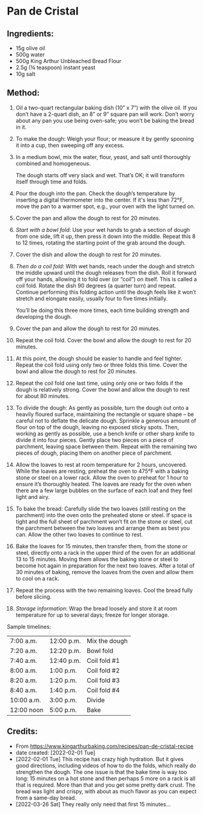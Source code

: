 #+STARTUP: showeverything
* Pan de Cristal
** Ingredients:
- 15g olive oil
- 500g water
- 500g King Arthur Unbleached Bread Flour
- 2.5g (¾ teaspoon) instant yeast
- 10g salt
** Method:
1. Oil a two-quart rectangular baking dish (10” x 7”) with the olive oil. If you don’t have a 2-quart dish, an 8” or 9” square pan will work. Don’t worry about any pan you use being oven-safe; you won’t be baking the bread in it.
2. To make the dough: Weigh your flour; or measure it by gently spooning it into a cup, then sweeping off any excess.
3. In a medium bowl, mix the water, flour, yeast, and salt until thoroughly combined and homogeneous.
   #+begin_note
   The dough starts off very slack and wet. That’s OK; it will transform itself through time and folds.
   #+end_note
4. Pour the dough into the pan. Check the dough’s temperature by inserting a digital thermometer into the center. If it's less than 72°F, move the pan to a warmer spot, e.g., your oven with the light turned on.
5. Cover the pan and allow the dough to rest for 20 minutes.
6. /Start with a bowl fold/: Use your wet hands to grab a section of dough from one side, lift it up, then press it down into the middle. Repeat this 8 to 12 times, rotating the starting point of the grab around the dough.
7. Cover the dish and allow the dough to rest for 20 minutes.
8. /Then do a coil fold/: With wet hands, reach under the dough and stretch the middle upward until the dough releases from the dish. Roll it forward off your hands, allowing it to fold over (or “coil”) on itself. This is called a coil fold. Rotate the dish 90 degrees (a quarter turn) and repeat. Continue performing this folding action until the dough feels like it won’t stretch and elongate easily, usually four to five times initially.
   #+begin_note
   You’ll be doing this three more times, each time building strength and developing the dough.
   #+end_note
10. Cover the pan and allow the dough to rest for 20 minutes.
11. Repeat the coil fold. Cover the bowl and allow the dough to rest for 20 minutes.
12. At this point, the dough should be easier to handle and feel tighter. Repeat the coil fold using only two or three folds this time. Cover the bowl and allow the dough to rest for 20 minutes.
13. Repeat the coil fold one last time, using only one or two folds if the dough is relatively strong. Cover the bowl and allow the dough to rest for about 80 minutes.
14. To divide the dough: As gently as possible, turn the dough out onto a heavily floured surface, maintaining the rectangle or square shape – be careful not to deflate the delicate dough. Sprinkle a generous amount of flour on top of the dough, leaving no exposed sticky spots. Then, working as gently as possible, use a bench knife or other sharp knife to divide it into four pieces. Gently place two pieces on a piece of parchment, leaving space between them. Repeat with the remaining two pieces of dough, placing them on another piece of parchment.
15. Allow the loaves to rest at room temperature for 2 hours, uncovered. While the loaves are resting, preheat the oven to 475°F with a baking stone or steel on a lower rack. Allow the oven to preheat for 1 hour to ensure it’s thoroughly heated. The loaves are ready for the oven when there are a few large bubbles on the surface of each loaf and they feel light and airy.
16. To bake the bread: Carefully slide the two loaves (still resting on the parchment) into the oven onto the preheated stone or steel. If space is tight and the full sheet of parchment won’t fit on the stone or steel, cut the parchment between the two loaves and arrange them as best you can. Allow the other two loaves to continue to rest.
17. Bake the loaves for 15 minutes, then transfer them, from the stone or steel, directly onto a rack in the upper third of the oven for an additional 13 to 15 minutes. Moving them allows the baking stone or steel to become hot again in preparation for the next two loaves. After a total of 30 minutes of baking, remove the loaves from the oven and allow them to cool on a rack.
18. Repeat the process with the two remaining loaves. Cool the bread fully before slicing.
19. /Storage information/: Wrap the bread loosely and store it at room temperature for up to several days; freeze for longer storage.

Sample timelines:  
|------------+------------+---------------|
| 7:00 a.m.  | 12:00 p.m. | Mix the dough |
| 7:20 a.m.  | 12:20 p.m. | Bowl fold     |
| 7:40 a.m.  | 12:40 p.m. | Coil fold #1  |
| 8:00 a.m.  | 1:00 p.m.  | Coil fold #2  |
| 8:20 a.m.  | 1:20 p.m.  | Coil fold #3  |
| 8:40 a.m.  | 1:40 p.m.  | Coil fold #4  |
| 10:00 a.m. | 3:00 p.m.  | Divide        |
| 12:00 noon | 5:00 p.m.  | Bake          |
|------------+------------+---------------|

** Credits:
- From [[https://www.kingarthurbaking.com/recipes/pan-de-cristal-recipe]]
- date created: [2022-02-01 Tue]
- [2022-02-01 Tue] This recipe has crazy high hydration. But it gives good directions, including videos of how to do the folds, which really do strengthen the dough. The one issue is that the bake time is way too long: 15 minutes on a hot stone and then perhaps 5 more on a rack is all that is required. More than that and you get some pretty dark crust. The bread was light and crispy, with about as much flavor as you can expect from a same-day bread.
- [2022-03-26 Sat] They really only need that first 15 minutes... 
